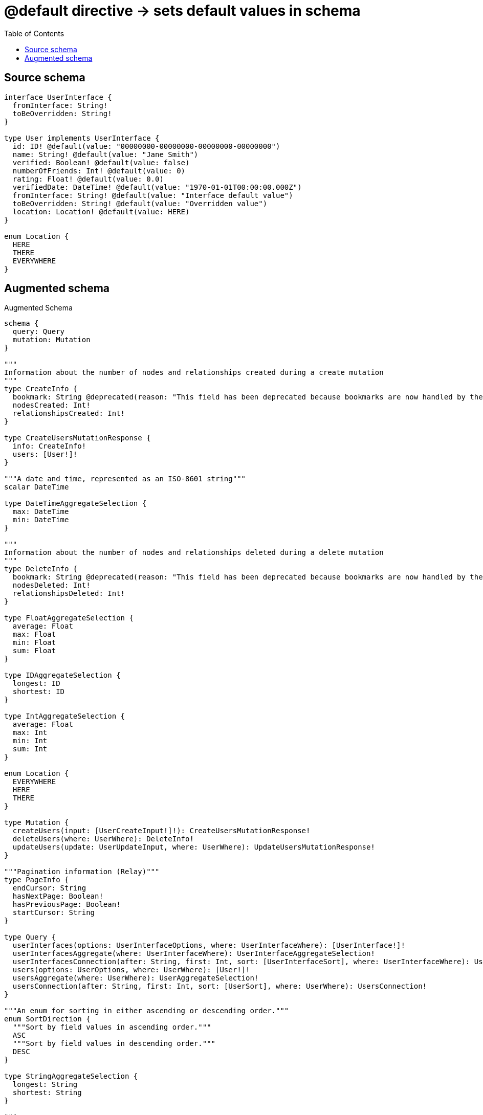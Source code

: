 :toc:

= @default directive -> sets default values in schema

== Source schema

[source,graphql,schema=true]
----
interface UserInterface {
  fromInterface: String!
  toBeOverridden: String!
}

type User implements UserInterface {
  id: ID! @default(value: "00000000-00000000-00000000-00000000")
  name: String! @default(value: "Jane Smith")
  verified: Boolean! @default(value: false)
  numberOfFriends: Int! @default(value: 0)
  rating: Float! @default(value: 0.0)
  verifiedDate: DateTime! @default(value: "1970-01-01T00:00:00.000Z")
  fromInterface: String! @default(value: "Interface default value")
  toBeOverridden: String! @default(value: "Overridden value")
  location: Location! @default(value: HERE)
}

enum Location {
  HERE
  THERE
  EVERYWHERE
}
----

== Augmented schema

.Augmented Schema
[source,graphql]
----
schema {
  query: Query
  mutation: Mutation
}

"""
Information about the number of nodes and relationships created during a create mutation
"""
type CreateInfo {
  bookmark: String @deprecated(reason: "This field has been deprecated because bookmarks are now handled by the driver.")
  nodesCreated: Int!
  relationshipsCreated: Int!
}

type CreateUsersMutationResponse {
  info: CreateInfo!
  users: [User!]!
}

"""A date and time, represented as an ISO-8601 string"""
scalar DateTime

type DateTimeAggregateSelection {
  max: DateTime
  min: DateTime
}

"""
Information about the number of nodes and relationships deleted during a delete mutation
"""
type DeleteInfo {
  bookmark: String @deprecated(reason: "This field has been deprecated because bookmarks are now handled by the driver.")
  nodesDeleted: Int!
  relationshipsDeleted: Int!
}

type FloatAggregateSelection {
  average: Float
  max: Float
  min: Float
  sum: Float
}

type IDAggregateSelection {
  longest: ID
  shortest: ID
}

type IntAggregateSelection {
  average: Float
  max: Int
  min: Int
  sum: Int
}

enum Location {
  EVERYWHERE
  HERE
  THERE
}

type Mutation {
  createUsers(input: [UserCreateInput!]!): CreateUsersMutationResponse!
  deleteUsers(where: UserWhere): DeleteInfo!
  updateUsers(update: UserUpdateInput, where: UserWhere): UpdateUsersMutationResponse!
}

"""Pagination information (Relay)"""
type PageInfo {
  endCursor: String
  hasNextPage: Boolean!
  hasPreviousPage: Boolean!
  startCursor: String
}

type Query {
  userInterfaces(options: UserInterfaceOptions, where: UserInterfaceWhere): [UserInterface!]!
  userInterfacesAggregate(where: UserInterfaceWhere): UserInterfaceAggregateSelection!
  userInterfacesConnection(after: String, first: Int, sort: [UserInterfaceSort], where: UserInterfaceWhere): UserInterfacesConnection!
  users(options: UserOptions, where: UserWhere): [User!]!
  usersAggregate(where: UserWhere): UserAggregateSelection!
  usersConnection(after: String, first: Int, sort: [UserSort], where: UserWhere): UsersConnection!
}

"""An enum for sorting in either ascending or descending order."""
enum SortDirection {
  """Sort by field values in ascending order."""
  ASC
  """Sort by field values in descending order."""
  DESC
}

type StringAggregateSelection {
  longest: String
  shortest: String
}

"""
Information about the number of nodes and relationships created and deleted during an update mutation
"""
type UpdateInfo {
  bookmark: String @deprecated(reason: "This field has been deprecated because bookmarks are now handled by the driver.")
  nodesCreated: Int!
  nodesDeleted: Int!
  relationshipsCreated: Int!
  relationshipsDeleted: Int!
}

type UpdateUsersMutationResponse {
  info: UpdateInfo!
  users: [User!]!
}

type User implements UserInterface {
  fromInterface: String!
  id: ID!
  location: Location!
  name: String!
  numberOfFriends: Int!
  rating: Float!
  toBeOverridden: String!
  verified: Boolean!
  verifiedDate: DateTime!
}

type UserAggregateSelection {
  count: Int!
  fromInterface: StringAggregateSelection!
  id: IDAggregateSelection!
  name: StringAggregateSelection!
  numberOfFriends: IntAggregateSelection!
  rating: FloatAggregateSelection!
  toBeOverridden: StringAggregateSelection!
  verifiedDate: DateTimeAggregateSelection!
}

input UserCreateInput {
  fromInterface: String! = "Interface default value"
  id: ID! = "00000000-00000000-00000000-00000000"
  location: Location! = HERE
  name: String! = "Jane Smith"
  numberOfFriends: Int! = 0
  rating: Float! = 0
  toBeOverridden: String! = "Overridden value"
  verified: Boolean! = false
  verifiedDate: DateTime! = "1970-01-01T00:00:00.000Z"
}

type UserEdge {
  cursor: String!
  node: User!
}

interface UserInterface {
  fromInterface: String!
  toBeOverridden: String!
}

type UserInterfaceAggregateSelection {
  count: Int!
  fromInterface: StringAggregateSelection!
  toBeOverridden: StringAggregateSelection!
}

type UserInterfaceEdge {
  cursor: String!
  node: UserInterface!
}

enum UserInterfaceImplementation {
  User
}

input UserInterfaceOptions {
  limit: Int
  offset: Int
  """
  Specify one or more UserInterfaceSort objects to sort UserInterfaces by. The sorts will be applied in the order in which they are arranged in the array.
  """
  sort: [UserInterfaceSort]
}

"""
Fields to sort UserInterfaces by. The order in which sorts are applied is not guaranteed when specifying many fields in one UserInterfaceSort object.
"""
input UserInterfaceSort {
  fromInterface: SortDirection
  toBeOverridden: SortDirection
}

input UserInterfaceWhere {
  AND: [UserInterfaceWhere!]
  NOT: UserInterfaceWhere
  OR: [UserInterfaceWhere!]
  fromInterface: String
  fromInterface_CONTAINS: String
  fromInterface_ENDS_WITH: String
  fromInterface_IN: [String!]
  fromInterface_NOT: String @deprecated(reason: "Negation filters will be deprecated, use the NOT operator to achieve the same behavior")
  fromInterface_NOT_CONTAINS: String @deprecated(reason: "Negation filters will be deprecated, use the NOT operator to achieve the same behavior")
  fromInterface_NOT_ENDS_WITH: String @deprecated(reason: "Negation filters will be deprecated, use the NOT operator to achieve the same behavior")
  fromInterface_NOT_IN: [String!] @deprecated(reason: "Negation filters will be deprecated, use the NOT operator to achieve the same behavior")
  fromInterface_NOT_STARTS_WITH: String @deprecated(reason: "Negation filters will be deprecated, use the NOT operator to achieve the same behavior")
  fromInterface_STARTS_WITH: String
  toBeOverridden: String
  toBeOverridden_CONTAINS: String
  toBeOverridden_ENDS_WITH: String
  toBeOverridden_IN: [String!]
  toBeOverridden_NOT: String @deprecated(reason: "Negation filters will be deprecated, use the NOT operator to achieve the same behavior")
  toBeOverridden_NOT_CONTAINS: String @deprecated(reason: "Negation filters will be deprecated, use the NOT operator to achieve the same behavior")
  toBeOverridden_NOT_ENDS_WITH: String @deprecated(reason: "Negation filters will be deprecated, use the NOT operator to achieve the same behavior")
  toBeOverridden_NOT_IN: [String!] @deprecated(reason: "Negation filters will be deprecated, use the NOT operator to achieve the same behavior")
  toBeOverridden_NOT_STARTS_WITH: String @deprecated(reason: "Negation filters will be deprecated, use the NOT operator to achieve the same behavior")
  toBeOverridden_STARTS_WITH: String
  typename_IN: [UserInterfaceImplementation!]
}

type UserInterfacesConnection {
  edges: [UserInterfaceEdge!]!
  pageInfo: PageInfo!
  totalCount: Int!
}

input UserOptions {
  limit: Int
  offset: Int
  """
  Specify one or more UserSort objects to sort Users by. The sorts will be applied in the order in which they are arranged in the array.
  """
  sort: [UserSort!]
}

"""
Fields to sort Users by. The order in which sorts are applied is not guaranteed when specifying many fields in one UserSort object.
"""
input UserSort {
  fromInterface: SortDirection
  id: SortDirection
  location: SortDirection
  name: SortDirection
  numberOfFriends: SortDirection
  rating: SortDirection
  toBeOverridden: SortDirection
  verified: SortDirection
  verifiedDate: SortDirection
}

input UserUpdateInput {
  fromInterface: String
  id: ID
  location: Location
  name: String
  numberOfFriends: Int
  numberOfFriends_DECREMENT: Int
  numberOfFriends_INCREMENT: Int
  rating: Float
  rating_ADD: Float
  rating_DIVIDE: Float
  rating_MULTIPLY: Float
  rating_SUBTRACT: Float
  toBeOverridden: String
  verified: Boolean
  verifiedDate: DateTime
}

input UserWhere {
  AND: [UserWhere!]
  NOT: UserWhere
  OR: [UserWhere!]
  fromInterface: String
  fromInterface_CONTAINS: String
  fromInterface_ENDS_WITH: String
  fromInterface_IN: [String!]
  fromInterface_NOT: String @deprecated(reason: "Negation filters will be deprecated, use the NOT operator to achieve the same behavior")
  fromInterface_NOT_CONTAINS: String @deprecated(reason: "Negation filters will be deprecated, use the NOT operator to achieve the same behavior")
  fromInterface_NOT_ENDS_WITH: String @deprecated(reason: "Negation filters will be deprecated, use the NOT operator to achieve the same behavior")
  fromInterface_NOT_IN: [String!] @deprecated(reason: "Negation filters will be deprecated, use the NOT operator to achieve the same behavior")
  fromInterface_NOT_STARTS_WITH: String @deprecated(reason: "Negation filters will be deprecated, use the NOT operator to achieve the same behavior")
  fromInterface_STARTS_WITH: String
  id: ID
  id_CONTAINS: ID
  id_ENDS_WITH: ID
  id_IN: [ID!]
  id_NOT: ID @deprecated(reason: "Negation filters will be deprecated, use the NOT operator to achieve the same behavior")
  id_NOT_CONTAINS: ID @deprecated(reason: "Negation filters will be deprecated, use the NOT operator to achieve the same behavior")
  id_NOT_ENDS_WITH: ID @deprecated(reason: "Negation filters will be deprecated, use the NOT operator to achieve the same behavior")
  id_NOT_IN: [ID!] @deprecated(reason: "Negation filters will be deprecated, use the NOT operator to achieve the same behavior")
  id_NOT_STARTS_WITH: ID @deprecated(reason: "Negation filters will be deprecated, use the NOT operator to achieve the same behavior")
  id_STARTS_WITH: ID
  location: Location
  location_IN: [Location!]
  location_NOT: Location @deprecated(reason: "Negation filters will be deprecated, use the NOT operator to achieve the same behavior")
  location_NOT_IN: [Location!] @deprecated(reason: "Negation filters will be deprecated, use the NOT operator to achieve the same behavior")
  name: String
  name_CONTAINS: String
  name_ENDS_WITH: String
  name_IN: [String!]
  name_NOT: String @deprecated(reason: "Negation filters will be deprecated, use the NOT operator to achieve the same behavior")
  name_NOT_CONTAINS: String @deprecated(reason: "Negation filters will be deprecated, use the NOT operator to achieve the same behavior")
  name_NOT_ENDS_WITH: String @deprecated(reason: "Negation filters will be deprecated, use the NOT operator to achieve the same behavior")
  name_NOT_IN: [String!] @deprecated(reason: "Negation filters will be deprecated, use the NOT operator to achieve the same behavior")
  name_NOT_STARTS_WITH: String @deprecated(reason: "Negation filters will be deprecated, use the NOT operator to achieve the same behavior")
  name_STARTS_WITH: String
  numberOfFriends: Int
  numberOfFriends_GT: Int
  numberOfFriends_GTE: Int
  numberOfFriends_IN: [Int!]
  numberOfFriends_LT: Int
  numberOfFriends_LTE: Int
  numberOfFriends_NOT: Int @deprecated(reason: "Negation filters will be deprecated, use the NOT operator to achieve the same behavior")
  numberOfFriends_NOT_IN: [Int!] @deprecated(reason: "Negation filters will be deprecated, use the NOT operator to achieve the same behavior")
  rating: Float
  rating_GT: Float
  rating_GTE: Float
  rating_IN: [Float!]
  rating_LT: Float
  rating_LTE: Float
  rating_NOT: Float @deprecated(reason: "Negation filters will be deprecated, use the NOT operator to achieve the same behavior")
  rating_NOT_IN: [Float!] @deprecated(reason: "Negation filters will be deprecated, use the NOT operator to achieve the same behavior")
  toBeOverridden: String
  toBeOverridden_CONTAINS: String
  toBeOverridden_ENDS_WITH: String
  toBeOverridden_IN: [String!]
  toBeOverridden_NOT: String @deprecated(reason: "Negation filters will be deprecated, use the NOT operator to achieve the same behavior")
  toBeOverridden_NOT_CONTAINS: String @deprecated(reason: "Negation filters will be deprecated, use the NOT operator to achieve the same behavior")
  toBeOverridden_NOT_ENDS_WITH: String @deprecated(reason: "Negation filters will be deprecated, use the NOT operator to achieve the same behavior")
  toBeOverridden_NOT_IN: [String!] @deprecated(reason: "Negation filters will be deprecated, use the NOT operator to achieve the same behavior")
  toBeOverridden_NOT_STARTS_WITH: String @deprecated(reason: "Negation filters will be deprecated, use the NOT operator to achieve the same behavior")
  toBeOverridden_STARTS_WITH: String
  verified: Boolean
  verifiedDate: DateTime
  verifiedDate_GT: DateTime
  verifiedDate_GTE: DateTime
  verifiedDate_IN: [DateTime!]
  verifiedDate_LT: DateTime
  verifiedDate_LTE: DateTime
  verifiedDate_NOT: DateTime @deprecated(reason: "Negation filters will be deprecated, use the NOT operator to achieve the same behavior")
  verifiedDate_NOT_IN: [DateTime!] @deprecated(reason: "Negation filters will be deprecated, use the NOT operator to achieve the same behavior")
  verified_NOT: Boolean @deprecated(reason: "Negation filters will be deprecated, use the NOT operator to achieve the same behavior")
}

type UsersConnection {
  edges: [UserEdge!]!
  pageInfo: PageInfo!
  totalCount: Int!
}
----

'''
